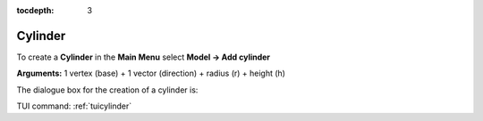 :tocdepth: 3


.. _guicylinder:

========
Cylinder
========

To create a **Cylinder** in the **Main Menu** select **Model -> Add cylinder** 

**Arguments:** 1 vertex (base) + 1 vector (direction) + radius (r) + height (h)

The dialogue box for the creation of a cylinder is:

.. image:: _static/gui_cylinder.png
   :align: center

.. centered::
   Create a Cylinder

TUI command: :ref:`tuicylinder`
